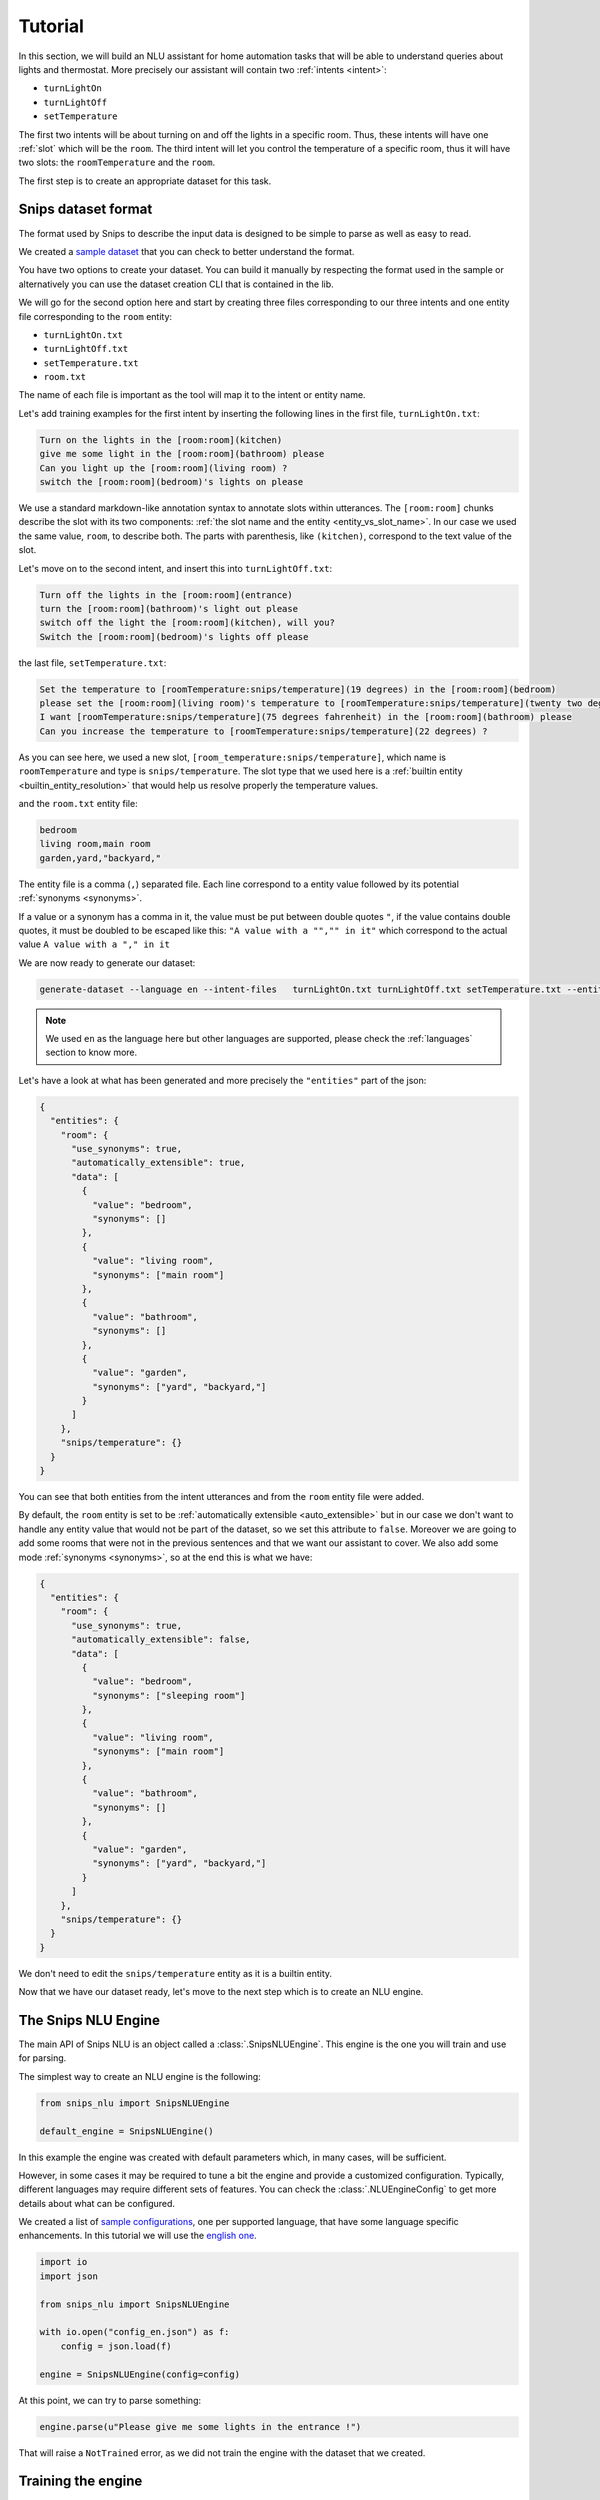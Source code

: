.. _tutorial:

Tutorial
========

In this section, we will build an NLU assistant for home automation tasks that
will be able to understand queries about lights and thermostat. More precisely
our assistant will contain two :ref:`intents <intent>`:

- ``turnLightOn``
- ``turnLightOff``
- ``setTemperature``

The first two intents will be about turning on and off the lights in a specific
room. Thus, these intents will have one :ref:`slot` which will be the ``room``.
The third intent will let you control the temperature of a specific room, thus
it will have two slots: the ``roomTemperature`` and the ``room``.

The first step is to create an appropriate dataset for this task.

.. _dataset:

Snips dataset format
--------------------

The format used by Snips to describe the input data is designed to be simple to
parse as well as easy to read.

We created a `sample dataset`_ that you can check to better understand the
format.

You have two options to create your dataset. You can build it manually by
respecting the format used in the sample or alternatively you can use the
dataset creation CLI that is contained in the lib.

We will go for the second option here and start by creating three files
corresponding to our three intents and one entity file corresponding to the ``room`` entity:

- ``turnLightOn.txt``
- ``turnLightOff.txt``
- ``setTemperature.txt``
- ``room.txt``

The name of each file is important as the tool will map it to the intent or entity name.

Let's add training examples for the first intent by inserting the following
lines in the first file, ``turnLightOn.txt``:

.. code-block:: console

    Turn on the lights in the [room:room](kitchen)
    give me some light in the [room:room](bathroom) please
    Can you light up the [room:room](living room) ?
    switch the [room:room](bedroom)'s lights on please

We use a standard markdown-like annotation syntax to annotate slots within
utterances. The ``[room:room]`` chunks describe the slot with its two
components: :ref:`the slot name and the entity <entity_vs_slot_name>`. In our
case we used the same value, ``room``, to describe both. The parts with
parenthesis, like ``(kitchen)``, correspond to the text value of the slot.

Let's move on to the second intent, and insert this into ``turnLightOff.txt``:

.. code-block:: console

    Turn off the lights in the [room:room](entrance)
    turn the [room:room](bathroom)'s light out please
    switch off the light the [room:room](kitchen), will you?
    Switch the [room:room](bedroom)'s lights off please

the last file, ``setTemperature.txt``:

.. code-block:: console

    Set the temperature to [roomTemperature:snips/temperature](19 degrees) in the [room:room](bedroom)
    please set the [room:room](living room)'s temperature to [roomTemperature:snips/temperature](twenty two degrees celsius)
    I want [roomTemperature:snips/temperature](75 degrees fahrenheit) in the [room:room](bathroom) please
    Can you increase the temperature to [roomTemperature:snips/temperature](22 degrees) ?

As you can see here, we used a new slot, ``[room_temperature:snips/temperature]``,
which name is ``roomTemperature`` and type is ``snips/temperature``. The slot
type that we used here is a :ref:`builtin entity <builtin_entity_resolution>`
that would help us resolve properly the temperature values.

and the ``room.txt`` entity file:

.. code-block:: console

    bedroom
    living room,main room
    garden,yard,"backyard,"

The entity file is a comma (``,``) separated file. Each line correspond to a entity value followed by its potential :ref:`synonyms <synonyms>`.

If a value or a synonym has a comma in it, the value must be put between double quotes ``"``, if the value contains double quotes, it must be doubled to be escaped like this:  ``"A value with a "","" in it"`` which correspond to the actual value ``A value with a "," in it``

We are now ready to generate our dataset:

.. code-block:: bash

    generate-dataset --language en --intent-files   turnLightOn.txt turnLightOff.txt setTemperature.txt --entity-files room.txt > dataset.json

.. note::

    We used ``en`` as the language here but other languages are supported,
    please check the :ref:`languages` section to know more.

Let's have a look at what has been generated and more precisely the
``"entities"`` part of the json:

.. code-block:: json

    {
      "entities": {
        "room": {
          "use_synonyms": true,
          "automatically_extensible": true,
          "data": [
            {
              "value": "bedroom",
              "synonyms": []
            },
            {
              "value": "living room",
              "synonyms": ["main room"]
            },
            {
              "value": "bathroom",
              "synonyms": []
            },
            {
              "value": "garden",
              "synonyms": ["yard", "backyard,"]
            }
          ]
        },
        "snips/temperature": {}
      }
    }

You can see that both entities from the intent utterances and from the ``room`` entity file were added.

By default, the ``room`` entity is set to be
:ref:`automatically extensible <auto_extensible>` but in our case we don't want
to handle any entity value that would not be part of the dataset, so we set
this attribute to ``false``.
Moreover we are going to add some rooms that were not in the previous sentences
and that we want our assistant to cover. We also add some mode :ref:`synonyms <synonyms>`, so
at the end this is what we have:

.. code-block:: json

    {
      "entities": {
        "room": {
          "use_synonyms": true,
          "automatically_extensible": false,
          "data": [
            {
              "value": "bedroom",
              "synonyms": ["sleeping room"]
            },
            {
              "value": "living room",
              "synonyms": ["main room"]
            },
            {
              "value": "bathroom",
              "synonyms": []
            },
            {
              "value": "garden",
              "synonyms": ["yard", "backyard,"]
            }
          ]
        },
        "snips/temperature": {}
      }
    }

We don't need to edit the ``snips/temperature`` entity as it is a builtin entity.

Now that we have our dataset ready, let's move to the next step which is to
create an NLU engine.

The Snips NLU Engine
--------------------

The main API of Snips NLU is an object called a :class:`.SnipsNLUEngine`. This
engine is the one you will train and use for parsing.

The simplest way to create an NLU engine is the following:

.. code-block:: python

    from snips_nlu import SnipsNLUEngine

    default_engine = SnipsNLUEngine()

In this example the engine was created with default parameters which, in
many cases, will be sufficient.

However, in some cases it may be required to tune a bit the engine and provide
a customized configuration. Typically, different languages may require
different sets of features. You can check the :class:`.NLUEngineConfig` to get
more details about what can be configured.

We created a list of `sample configurations`_, one per supported language, that
have some language specific enhancements. In this tutorial we will use the
`english one`_.

.. code-block:: python

    import io
    import json

    from snips_nlu import SnipsNLUEngine

    with io.open("config_en.json") as f:
        config = json.load(f)

    engine = SnipsNLUEngine(config=config)

At this point, we can try to parse something:

.. code-block:: python

    engine.parse(u"Please give me some lights in the entrance !")

That will raise a ``NotTrained`` error, as we did not train the engine with
the dataset that we created.


Training the engine
-------------------

In order to use the engine we created, we need to *train* it or *fit* it with
the dataset we generated earlier:

.. code-block:: python

    with io.open("dataset.json") as f:
        dataset = json.load(f)

    engine.fit(dataset)


Parsing
-------

We are now ready to parse:

.. code-block:: python

    parsing = engine.parse(u"Hey, lights on in the entrance !")
    print(json.dumps(parsing, indent=2))

You should get the following output (with a slightly different ``probability``
value):

.. code-block:: json

    {
      "input": "Hey, lights on in the lounge !",
      "intent": {
        "intentName": "turnLightOn",
        "probability": 0.4879843917522865
      },
      "slots": [
        {
          "range": {
            "start": 22,
            "end": 28
          },
          "rawValue": "lounge",
          "value": {
            "kind": "Custom",
            "value": "living room"
          },
          "entity": "room",
          "slotName": "room"
        }
      ]
    }

Notice that the ``lounge`` slot value points to ``living room`` as defined
earlier in the entity synonyms of the dataset.

Persisting
----------

As a final step, we will persist the engine in a json. That may be useful in
various contexts, for instance if you want to train on a machine and parse on
another one.

You can persist the engine with the following API:

.. code-block:: python

    engine_json = json.dumps(engine.to_dict())
    with io.open("trained_engine.json", mode="w") as f:
        # f.write(engine_json.decode("utf8"))  # Python 2
        f.write(engine_json)  # Python 3


And load it:

.. code-block:: python


    with io.open("trained_engine.json") as f:
        engine_dict = json.load(f)

    loaded_engine = SnipsNLUEngine.from_dict(engine_dict)

    loaded_engine.parse(u"Turn lights on in the bathroom please")



.. _sample dataset: https://github.com/snipsco/snips-nlu/blob/master/samples/sample_dataset.json
.. _sample configurations: https://github.com/snipsco/snips-nlu/blob/master/samples/configs
.. _english one: https://github.com/snipsco/snips-nlu/blob/master/samples/configs/config_en.json